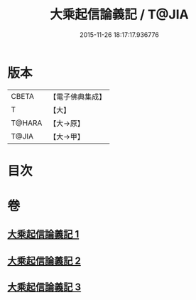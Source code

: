 #+TITLE: 大乘起信論義記 / T@JIA
#+DATE: 2015-11-26 18:17:17.936776
* 版本
 |     CBETA|【電子佛典集成】|
 |         T|【大】     |
 |    T@HARA|【大→原】   |
 |     T@JIA|【大→甲】   |

* 目次
* 卷
** [[file:KR6o0105_001.txt][大乘起信論義記 1]]
** [[file:KR6o0105_002.txt][大乘起信論義記 2]]
** [[file:KR6o0105_003.txt][大乘起信論義記 3]]
